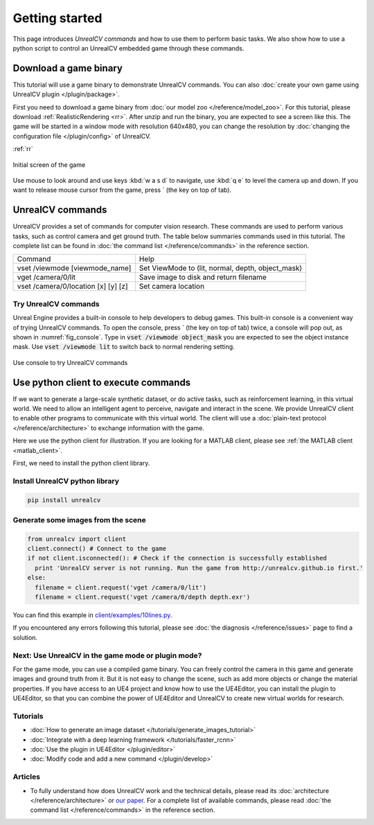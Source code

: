 ===============
Getting started
===============

This page introduces *UnrealCV commands* and how to use them to perform basic tasks. We also show how to use a python script to control an UnrealCV embedded game through these commands.

Download a game binary
======================

This tutorial will use a game binary to demonstrate UnrealCV commands. You can also :doc:`create your own game using UnrealCV plugin </plugin/package>`.

First you need to download a game binary from :doc:`our model zoo </reference/model_zoo>`. For this tutorial, please download :ref:`RealisticRendering <rr>`. After unzip and run the binary, you are expected to see a screen like this. The game will be started in a window mode with resolution 640x480, you can change the resolution by :doc:`changing the configuration file </plugin/config>` of UnrealCV.

:ref:`rr`

.. figure:: ../images/rr_init.png
    :width: 300px
    :align: center

    Initial screen of the game

Use mouse to look around and use keys :kbd:`w a s d` to navigate, use :kbd:`q e` to level the camera up and down. If you want to release mouse cursor from the game, press \` (the key on top of tab).

UnrealCV commands
=================

UnrealCV provides a set of commands for computer vision research. These commands are used to perform various tasks, such as control camera and get ground truth. The table below summaries commands used in this tutorial. The complete list can be found in :doc:`the command list </reference/commands>` in the reference section.


+-------------------------------------+---------------------------------------------------+
| Command                             | Help                                              |
+-------------------------------------+---------------------------------------------------+
| vset /viewmode [viewmode_name]      | Set ViewMode to (lit, normal, depth, object_mask) |
+-------------------------------------+---------------------------------------------------+
| vget /camera/0/lit                  | Save image to disk and return filename            |
+-------------------------------------+---------------------------------------------------+
| vset /camera/0/location [x] [y] [z] | Set camera location                               |
+-------------------------------------+---------------------------------------------------+

Try UnrealCV commands
---------------------

Unreal Engine provides a built-in console to help developers to debug games. This built-in console is a convenient way of trying UnrealCV commands. To open the console, press \`
(the key on top of tab) twice, a console will pop out, as shown in :numref:`fig_console`. Type in :code:`vset /viewmode object_mask` you are expected to see the object instance mask. Use :code:`vset /viewmode lit` to switch back to normal rendering setting.

.. _fig_console:
.. figure:: ../images/console.png
    :align: center

    Use console to try UnrealCV commands

Use python client to execute commands
=====================================

If we want to generate a large-scale synthetic dataset, or do active tasks, such as reinforcement learning, in this virtual world. We need to allow an intelligent agent to perceive, navigate and interact in the scene. We provide UnrealCV client to enable other programs to communicate with this virtual world. The client will use a :doc:`plain-text protocol </reference/architecture>` to exchange information with the game.

Here we use the python client for illustration. If you are looking for a MATLAB client, please see :ref:`the MATLAB client <matlab_client>`.

First, we need to install the python client library.

Install UnrealCV python library
-------------------------------

.. code:: shell

    pip install unrealcv

Generate some images from the scene
-----------------------------------

.. code:: python

    from unrealcv import client
    client.connect() # Connect to the game
    if not client.isconnected(): # Check if the connection is successfully established
      print 'UnrealCV server is not running. Run the game from http://unrealcv.github.io first.'
    else:
      filename = client.request('vget /camera/0/lit')
      filename = client.request('vget /camera/0/depth depth.exr')

You can find this example in `client/examples/10lines.py`__.

.. __: https://github.com/unrealcv/unrealcv/blob/master/client/examples/10lines.py


If you encountered any errors following this tutorial, please see :doc:`the diagnosis </reference/issues>` page to find a solution.

Next: Use UnrealCV in the game mode or plugin mode?
---------------------------------------------------

For the game mode, you can use a compiled game binary. You can freely control the camera in this game and generate images and ground truth from it. But it is not easy to change the scene, such as add more objects or change the material properties. If you have access to an UE4 project and know how to use the UE4Editor, you can install the plugin to UE4Editor, so that you can combine the power of UE4Editor and UnrealCV to create new virtual worlds for research.

Tutorials
---------

- :doc:`How to generate an image dataset </tutorials/generate_images_tutorial>`
- :doc:`Integrate with a deep learning framework </tutorials/faster_rcnn>`
- :doc:`Use the plugin in UE4Editor </plugin/editor>`
- :doc:`Modify code and add a new command </plugin/develop>`

Articles
--------

- To fully understand how does UnrealCV work and the technical details, please read its :doc:`architecture </reference/architecture>` or `our paper <http://arxiv.org/abs/1609.01326>`_. For a complete list of available commands, please read :doc:`the command list </reference/commands>` in the reference section.
